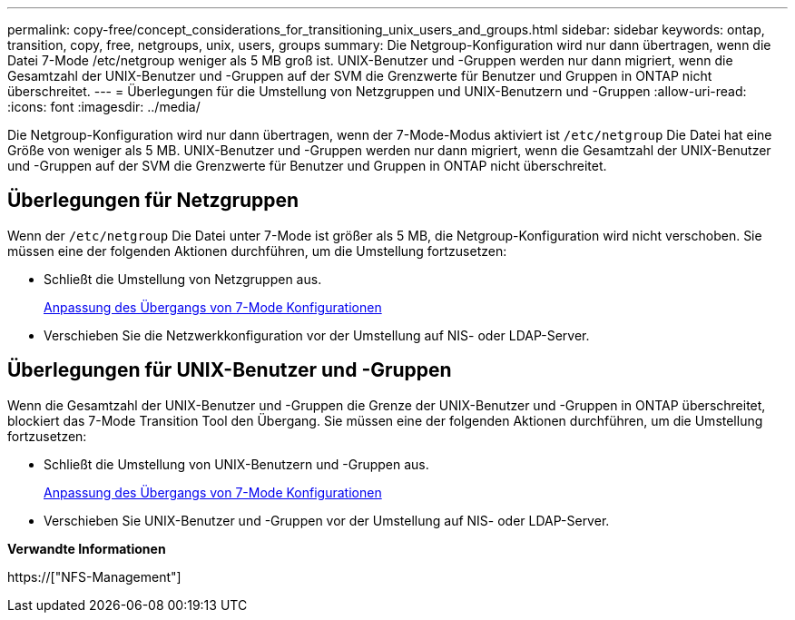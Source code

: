 ---
permalink: copy-free/concept_considerations_for_transitioning_unix_users_and_groups.html 
sidebar: sidebar 
keywords: ontap, transition, copy, free, netgroups, unix, users, groups 
summary: Die Netgroup-Konfiguration wird nur dann übertragen, wenn die Datei 7-Mode /etc/netgroup weniger als 5 MB groß ist. UNIX-Benutzer und -Gruppen werden nur dann migriert, wenn die Gesamtzahl der UNIX-Benutzer und -Gruppen auf der SVM die Grenzwerte für Benutzer und Gruppen in ONTAP nicht überschreitet. 
---
= Überlegungen für die Umstellung von Netzgruppen und UNIX-Benutzern und -Gruppen
:allow-uri-read: 
:icons: font
:imagesdir: ../media/


[role="lead"]
Die Netgroup-Konfiguration wird nur dann übertragen, wenn der 7-Mode-Modus aktiviert ist `/etc/netgroup` Die Datei hat eine Größe von weniger als 5 MB. UNIX-Benutzer und -Gruppen werden nur dann migriert, wenn die Gesamtzahl der UNIX-Benutzer und -Gruppen auf der SVM die Grenzwerte für Benutzer und Gruppen in ONTAP nicht überschreitet.



== Überlegungen für Netzgruppen

Wenn der `/etc/netgroup` Die Datei unter 7-Mode ist größer als 5 MB, die Netgroup-Konfiguration wird nicht verschoben. Sie müssen eine der folgenden Aktionen durchführen, um die Umstellung fortzusetzen:

* Schließt die Umstellung von Netzgruppen aus.
+
xref:task_customizing_configurations_for_transition.adoc[Anpassung des Übergangs von 7-Mode Konfigurationen]

* Verschieben Sie die Netzwerkkonfiguration vor der Umstellung auf NIS- oder LDAP-Server.




== Überlegungen für UNIX-Benutzer und -Gruppen

Wenn die Gesamtzahl der UNIX-Benutzer und -Gruppen die Grenze der UNIX-Benutzer und -Gruppen in ONTAP überschreitet, blockiert das 7-Mode Transition Tool den Übergang. Sie müssen eine der folgenden Aktionen durchführen, um die Umstellung fortzusetzen:

* Schließt die Umstellung von UNIX-Benutzern und -Gruppen aus.
+
xref:task_customizing_configurations_for_transition.adoc[Anpassung des Übergangs von 7-Mode Konfigurationen]

* Verschieben Sie UNIX-Benutzer und -Gruppen vor der Umstellung auf NIS- oder LDAP-Server.


*Verwandte Informationen*

https://["NFS-Management"]
